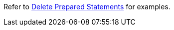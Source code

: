Refer to xref:manage:monitor/monitoring-n1ql-query.adoc#sys-prepared-delete[Delete Prepared Statements] for examples.